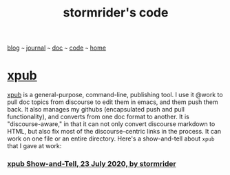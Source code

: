 #+TITLE: stormrider's code
#+HTML_HEAD: <link href="https://fonts.googleapis.com/css2?family=Raleway&display=swap" rel="stylesheet" />
#+HTML_HEAD: <link rel="stylesheet" type="text/css" href="css/stylesheet.css" />
#+OPTIONS: \n:t
#+BEGIN_CENTER
[[file:blog.org][blog]] ~~~ [[file:journal.org][journal]] ~~~ [[file:doc.org][doc]] ~~~ [[file:code.org][code]] ~~~ [[file:index.org][home]]
#+END_CENTER

* [[https://github.com/billwear/xpub][xpub]]
[[https://github.com/billwear/xpub][xpub]] is a general-purpose, command-line, publishing tool.  I use it @work to pull doc topics from discourse to edit them in emacs, and them push them back.  It also manages my githubs (encapsulated push and pull functionality), and converts from one doc format to another.  It is "discourse-aware," in that it can not only convert discourse markdown to HTML, but also fix most of the discourse-centric links in the process.  It can work on one file or an entire directory.  Here's a show-and-tell about ~xpub~ that I gave at work:


*** [[https://drive.google.com/file/d/1jcJn116FNxH-C7zMQZYqZ6sHdIoPtDdF/view?usp=sharing][xpub Show-and-Tell, 23 July 2020, by stormrider]]


